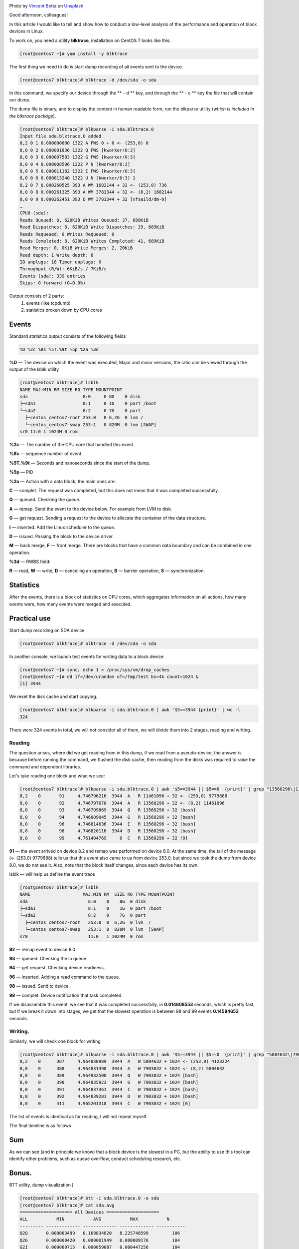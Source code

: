 .. title: Low-level analysis of Linux block devices
.. slug: nizkourovnevyi-analiz-blochnykh-ustroistv-linux
.. date: 2020-12-13 12:00:00 UTC+03:00
.. tags:
.. category:
.. link:
.. description:
.. type: text
.. author: Sergey <DerNitro> Utkin
.. previewimage: /images/posts/nizkourovnevyi-analiz-blochnykh-ustroistv-linux/vincent-botta-wYD_wfifJVs-unsplash.jpg

.. _Vincent Botta: https://unsplash.com/@0asa?utm_source=unsplash&utm_medium=referral&utm_content=creditCopyText
.. _Unsplash: https://unsplash.com/s/photos/hdd?utm_source=unsplash&utm_medium=referral&utm_content=creditCopyText

.. |PostImage| image:: /images/posts/nizkourovnevyi-analiz-blochnykh-ustroistv-linux/vincent-botta-wYD_wfifJVs-unsplash.jpg
    :width: 40%
    :target: `Vincent Botta`_

.. |read image| image:: /images/posts/nizkourovnevyi-analiz-blochnykh-ustroistv-linux/read.png

.. |write image| image:: /images/posts/nizkourovnevyi-analiz-blochnykh-ustroistv-linux/write.png

.. |PostImageTitle| replace:: Photo by `Vincent Botta`_ on Unsplash_

|PostImage|

|PostImageTitle|

Good afternoon, colleagues!

In this article I would like to tell and show how to conduct a low-level
analysis of the performance and operation of block devices in Linux.

.. TEASER_END

To work on, you need a utility **blktrace**, installation on CentOS 7
looks like this:

.. code-block:: bash

    [root@centos7 ~]# yum install -y blktrace

The first thing we need to do is start dump recording of all events sent to
the device.

.. code-block:: bash

    [root@centos7 blktrace]# blktrace -d /dev/sda -o sda

In this command, we specify our device through the ** - d ** key, and through
the ** - o ** key the file that will contain our dump.

The dump file is binary, and to display the content in human readable form,
run the blkparse utility (*which is included in the blktrace package*).

.. code-block:: bash

    [root@centos7 blktrace]# blkparse -i sda.blktrace.0
    Input file sda.blktrace.0 added
    8,2 0 1 0.000000000 1322 A FWS 0 + 0 <- (253,0) 0
    8,0 0 2 0.000001836 1322 Q FWS [kworker/0:3]
    8,0 0 3 0.000007583 1322 G FWS [kworker/0:3]
    8,0 0 4 0.000008596 1322 P N [kworker/0:3]
    8,0 0 5 0.000011182 1322 I FWS [kworker/0:3]
    8,0 0 6 0.000013240 1322 U N [kworker/0:3] 1
    8,2 0 7 0.000260525 393 A WM 1682144 + 32 <- (253,0) 736
    8,0 0 8 0.000261325 393 A WM 3781344 + 32 <- (8,2) 1682144
    8,0 0 9 0.000262451 393 Q WM 3781344 + 32 [xfsaild/dm-0]
    …
    CPU0 (sda):
    Reads Queued: 8, 620KiB Writes Queued: 37, 689KiB
    Read Dispatches: 8, 620KiB Write Dispatches: 29, 689KiB
    Reads Requeued: 0 Writes Requeued: 0
    Reads Completed: 8, 620KiB Writes Completed: 41, 689KiB
    Read Merges: 0, 0KiB Write Merges: 2, 20KiB
    Read depth: 1 Write depth: 8
    IO unplugs: 18 Timer unplugs: 0
    Throughput (R/W): 6KiB/s / 7KiB/s
    Events (sda): 339 entries
    Skips: 0 forward (0–0.0%)

Output consists of 2 parts:
 1. events (like tcpdump)
 2. statistics broken down by CPU cores

Events
======
Standard statistics output consists of the following fields

.. code-block:: bash

    %D %2c %8s %5T.%9t %5p %2a %3d

**%D** — The device on which the event was executed, Major and minor versions,
the ratio can be viewed through the output of the lsblk utility

.. code-block:: bash

    [root@centos7 blktrace]# lsblk
    NAME MAJ:MIN RM SIZE RO TYPE MOUNTPOINT
    sda                     8:0     0 8G    0 disk
    ├─sda1                  8:1     0 1G    0 part /boot
    └─sda2                  8:2     0 7G    0 part
      ├─centos_centos7-root 253:0   0 6,2G  0 lvm /
      └─centos_centos7-swap 253:1   0 820M  0 lvm [SWAP]
    sr0 11:0 1 1024M 0 rom

**%2c** — The number of the CPU core that handled this event.

**%8s** — sequence number of event

**%5T.%9t** — Seconds and nanoseconds since the start of the dump.

**%5p** — PID

**%2a** — Action with a data block, the main ones are:

**С** — complet. The request was completed, but this does not mean that it was
completed successfully.

**Q** — queued. Checking the queue.

**A** — remap. Send the event to the device below. For example from LVM to disk.

**G** — get request. Sending a request to the device to allocate the container
of the data structure.

**I** — inserted. Add the Linux scheduler to the queue.

**D** — issued. Passing the block to the device driver.

**M** — back merge, **F** — front merge. There are blocks that have a common
data boundary and can be combined in one operation.

**%3d** — RWBS field:

**R** — read,
**W** — write,
**D** — canceling an operation,
**B** — barrier operation,
**S** — synchronization.

Statistics
==========
After the events, there is a block of statistics on CPU cores, which aggregates
information on all actions, how many events were, how many events were
merged and executed.

Practical use
=============
Start dump recording on SDA device

.. code-block:: bash

    [root@centos7 blktrace]# blktrace -d /dev/sda -o sda

In another console, we launch test events for writing data to a block device

.. code-block:: bash

    [root@centos7 ~]# sync; echo 1 > /proc/sys/vm/drop_caches
    [root@centos7 ~]# dd if=/dev/urandom of=/tmp/test bs=4k count=1024 &
    [1] 3944

We reset the disk cache and start copying.

.. code-block:: bash

    [root@centos7 blktrace]# blkparse -i sda.blktrace.0 | awk '$5==3944 {print}' | wc -l
    324

There were 324 events in total, we will not consider all of them, we will
divide them into 2 stages, reading and writing.

Reading
-------
The question arises, where did we get reading from in this dump, if we read
from a pseudo-device, the answer is because before running the command, we
flushed the disk cache, then reading from the disks was required to raise
the command and dependent libraries.

Let's take reading one block and what we see:

.. code-block:: bash

    [root@centos7 blktrace]# blkparse -i sda.blktrace.0 | awk '$5==3944 || $5==0  {print}' | grep "13560296\|11461096"
    8,2    0       91     4.746796216  3944  A   R 11461096 + 32 <- (253,0) 9779688
    8,0    0       92     4.746797670  3944  A   R 13560296 + 32 <- (8,2) 11461096
    8,0    0       93     4.746799869  3944  Q   R 13560296 + 32 [bash]
    8,0    0       94     4.746809045  3944  G   R 13560296 + 32 [bash]
    8,0    0       96     4.746814636  3944  I   R 13560296 + 32 [bash]
    8,0    0       98     4.746820116  3944  D   R 13560296 + 32 [bash]
    8,0    0       99     4.761404769     0  C   R 13560296 + 32 [0]

**91** — the event arrived on device 8.2 and remap was performed on device 8.0.
At the same time, the tail of the message (<- (253.0) 9779688) tells us that
this event also came to us from device 253.0, but since we took the dump from
device 8.0, we do not see it. Also, note that the block itself changes,
since each device has its own.

lsblk — will help us define the event trace

.. code-block:: bash

    [root@centos7 blktrace]# lsblk
    NAME                    MAJ:MIN RM  SIZE RO TYPE MOUNTPOINT
    sda                       8:0    0    8G  0 disk
    ├─sda1                    8:1    0    1G  0 part /boot
    └─sda2                    8:2    0    7G  0 part
      ├─centos_centos7-root   253:0  0  6,2G  0 lvm  /
      └─centos_centos7-swap   253:1  0  820M  0 lvm  [SWAP]
    sr0                       11:0   1 1024M  0 rom

**92** — remap event to device 8.0

**93** — queued. Checking the io queue.

**94** — get request. Checking device readiness.

**96** — inserted. Adding a read command to the queue.

**98** — issued. Send to device.

**99** — complet. Device notification that task completed.

If we disassemble this event, we see that it was completed successfully,
in **0.014608553** seconds, which is pretty fast, but if we break it down into
stages, we get that the slowest operation is between 98 and 99 events
**0.14584653** seconds.

|read image|

Writing.
--------

Similarly, we will check one block for writing

.. code-block:: bash

    [root@centos7 blktrace]# blkparse -i sda.blktrace.0 | awk '$5==3944 || $5==0  {print}' | grep "5804632\|7903832"
    8,2    0      387     4.964830989  3944  A   W 5804632 + 1024 <- (253,0) 4123224
    8,0    0      388     4.964831398  3944  A   W 7903832 + 1024 <- (8,2) 5804632
    8,0    0      389     4.964832500  3944  Q   W 7903832 + 1024 [bash]
    8,0    0      390     4.964835923  3944  G   W 7903832 + 1024 [bash]
    8,0    0      391     4.964837361  3944  I   W 7903832 + 1024 [bash]
    8,0    0      392     4.964839281  3944  D   W 7903832 + 1024 [bash]
    8,0    0      411     4.965201318  3944  C   W 7903832 + 1024 [0]

The list of events is identical as for reading, I will not repeat myself.

The final timeline is as follows

|write image|

Sum
===
As we can see (and in principle we know) that a block device is the slowest
in a PC, but the ability to use this tool can identify other problems, such as
queue overflow, conduct scheduling research, etc.

Bonus.
======
BTT utility, dump visualization )

.. code-block:: bash

    [root@centos7 blktrace]# btt -i sda.blktrace.0 -o sda
    [root@centos7 blktrace]# cat sda.avg
    ==================== All Devices ====================
    ALL           MIN           AVG           MAX           N
    --------- ------------- ------------- ------------- -----------
    Q2Q       0.000003499   0.169834820   8.225748599         106
    Q2G       0.000000420   0.000001949   0.000009176         104
    G2I       0.000000715   0.000059087   0.000447256         104
    Q2M       0.000000983   0.000001636   0.000002793           3
    I2D       0.000000259   0.001408037   0.018125005         104
    M2D       0.000659133   0.000666699   0.000675267           3
    D2C       0.000101756   0.020238508   0.042954645         107
    Q2C       0.000108231   0.021685131   0.051552538         107
    ==================== Device Overhead ====================
    DEV        |       Q2G       G2I       Q2M       I2D       D2C
    ---------- | --------- --------- --------- --------- ---------
     (  8,  0) |   0.0087%   0.2648%   0.0002%   6.3111%  93.3290%
    ---------- | --------- --------- --------- --------- ---------
       Overall |   0.0087%   0.2648%   0.0002%   6.3111%  93.3290%

Transcript:
 * **Q2Q** — time between system queue traces
 * **Q2I** — Time required to insert or merge incoming I / O into a request queue.
 * **Q2G** — The time it takes to receive the request.
 * **G2I** — The time it takes to put this request on the request queue.
 * **Q2M** — Time to merge
 * **I2D** — The time spent on the request queue.
 * **D2C** — Time of request execution, from the moment of transmission to the device.
 * **Q2C** — Q2I + I2D + D2C
